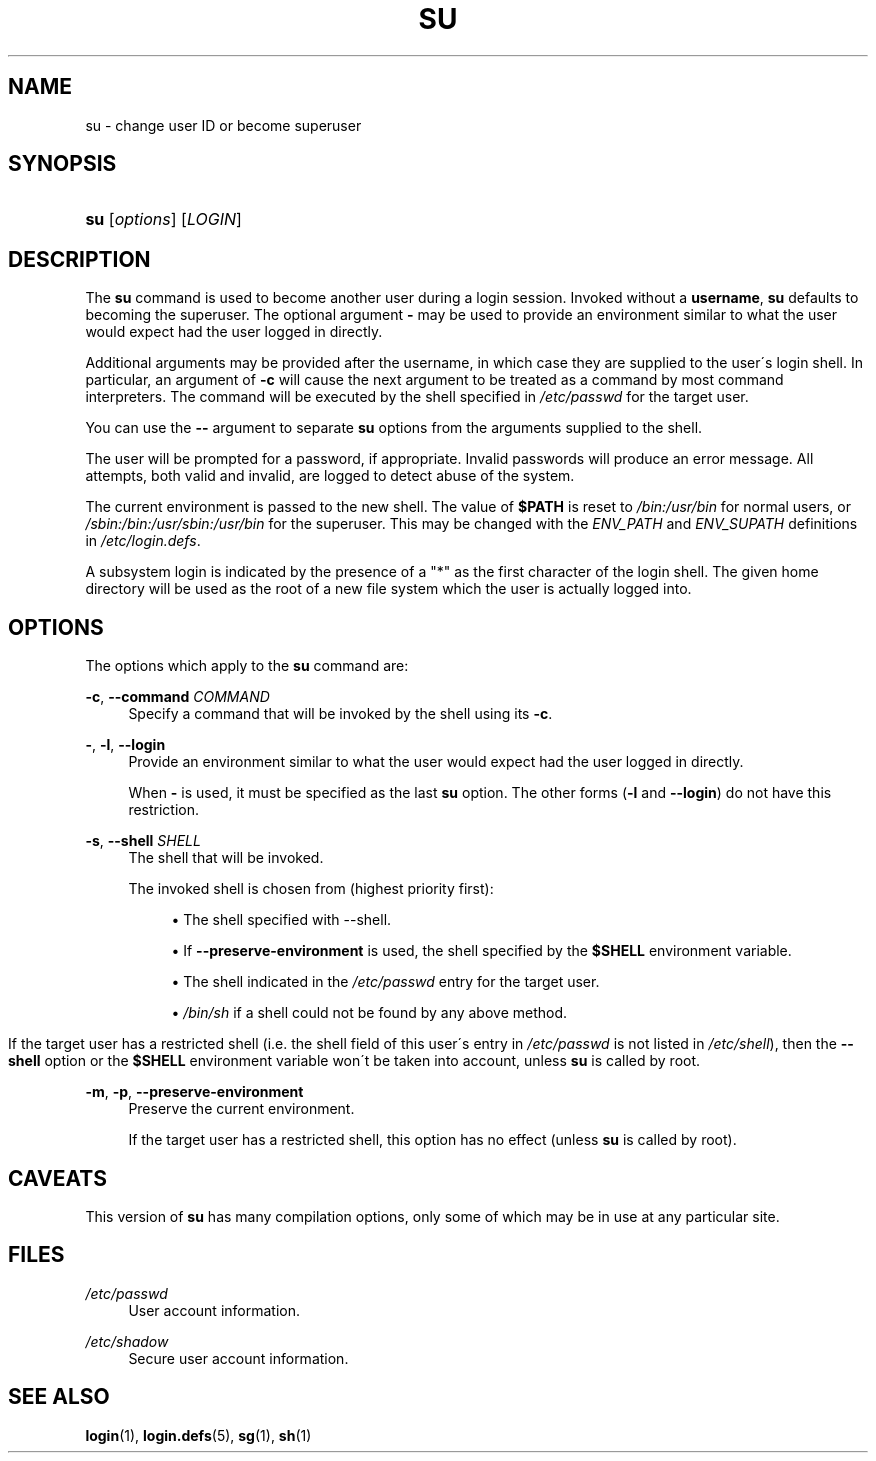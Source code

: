 .\"     Title: su
.\"    Author: 
.\" Generator: DocBook XSL Stylesheets v1.73.2 <http://docbook.sf.net/>
.\"      Date: 10/28/2007
.\"    Manual: User Commands
.\"    Source: User Commands
.\"
.TH "SU" "1" "10/28/2007" "User Commands" "User Commands"
.\" disable hyphenation
.nh
.\" disable justification (adjust text to left margin only)
.ad l
.SH "NAME"
su - change user ID or become superuser
.SH "SYNOPSIS"
.HP 3
\fBsu\fR [\fIoptions\fR] [\fILOGIN\fR]
.SH "DESCRIPTION"
.PP
The
\fBsu\fR
command is used to become another user during a login session\. Invoked without a
\fBusername\fR,
\fBsu\fR
defaults to becoming the superuser\. The optional argument
\fB\-\fR
may be used to provide an environment similar to what the user would expect had the user logged in directly\.
.PP
Additional arguments may be provided after the username, in which case they are supplied to the user\'s login shell\. In particular, an argument of
\fB\-c\fR
will cause the next argument to be treated as a command by most command interpreters\. The command will be executed by the shell specified in
\fI/etc/passwd\fR
for the target user\.
.PP
You can use the
\fB\-\-\fR
argument to separate
\fBsu\fR
options from the arguments supplied to the shell\.
.PP
The user will be prompted for a password, if appropriate\. Invalid passwords will produce an error message\. All attempts, both valid and invalid, are logged to detect abuse of the system\.
.PP
The current environment is passed to the new shell\. The value of
\fB$PATH\fR
is reset to
\fI/bin:/usr/bin\fR
for normal users, or
\fI/sbin:/bin:/usr/sbin:/usr/bin\fR
for the superuser\. This may be changed with the
\fIENV_PATH\fR
and
\fIENV_SUPATH\fR
definitions in
\fI/etc/login\.defs\fR\.
.PP
A subsystem login is indicated by the presence of a "*" as the first character of the login shell\. The given home directory will be used as the root of a new file system which the user is actually logged into\.
.SH "OPTIONS"
.PP
The options which apply to the
\fBsu\fR
command are:
.PP
\fB\-c\fR, \fB\-\-command\fR \fICOMMAND\fR
.RS 4
Specify a command that will be invoked by the shell using its
\fB\-c\fR\.
.RE
.PP
\fB\-\fR, \fB\-l\fR, \fB\-\-login\fR
.RS 4
Provide an environment similar to what the user would expect had the user logged in directly\.
.sp
When
\fB\-\fR
is used, it must be specified as the last
\fBsu\fR
option\. The other forms (\fB\-l\fR
and
\fB\-\-login\fR) do not have this restriction\.
.RE
.PP
\fB\-s\fR, \fB\-\-shell\fR \fISHELL\fR
.RS 4
The shell that will be invoked\.
.sp
The invoked shell is chosen from (highest priority first):
.sp
.RS 4
\h'-04'\(bu\h'+03'The shell specified with \-\-shell\.
.RE
.sp
.RS 4
\h'-04'\(bu\h'+03'If
\fB\-\-preserve\-environment\fR
is used, the shell specified by the
\fB$SHELL\fR
environment variable\.
.RE
.sp
.RS 4
\h'-04'\(bu\h'+03'The shell indicated in the
\fI/etc/passwd\fR
entry for the target user\.
.RE
.sp
.RS 4
\h'-04'\(bu\h'+03'
\fI/bin/sh\fR
if a shell could not be found by any above method\.
.RE
.IP "" 4
.sp
If the target user has a restricted shell (i\.e\. the shell field of this user\'s entry in
\fI/etc/passwd\fR
is not listed in
\fI/etc/shell\fR), then the
\fB\-\-shell\fR
option or the
\fB$SHELL\fR
environment variable won\'t be taken into account, unless
\fBsu\fR
is called by root\.
.RE
.PP
\fB\-m\fR, \fB\-p\fR, \fB\-\-preserve\-environment\fR
.RS 4
Preserve the current environment\.
.sp
If the target user has a restricted shell, this option has no effect (unless
\fBsu\fR
is called by root)\.
.RE
.SH "CAVEATS"
.PP
This version of
\fBsu\fR
has many compilation options, only some of which may be in use at any particular site\.
.SH "FILES"
.PP
\fI/etc/passwd\fR
.RS 4
User account information\.
.RE
.PP
\fI/etc/shadow\fR
.RS 4
Secure user account information\.
.RE
.SH "SEE ALSO"
.PP
\fBlogin\fR(1),
\fBlogin.defs\fR(5),
\fBsg\fR(1),
\fBsh\fR(1)
